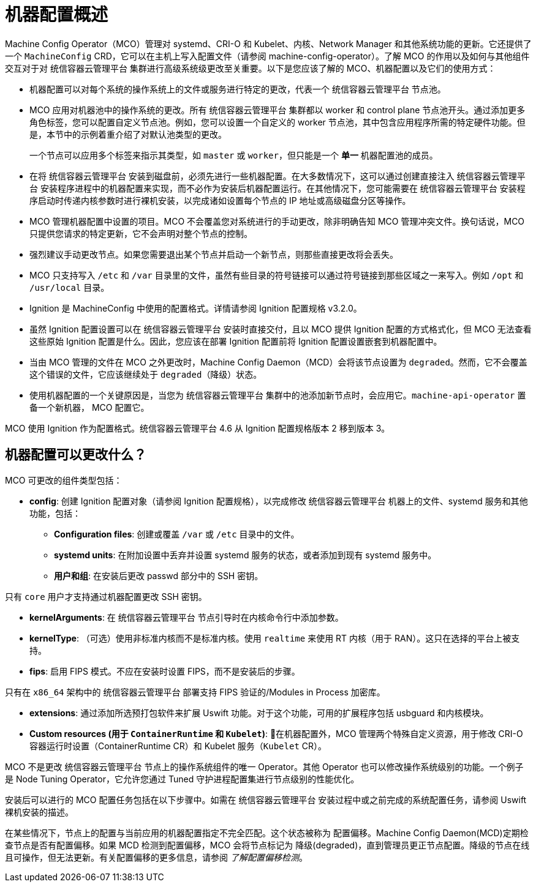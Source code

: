 // Module included in the following assemblies:
//
// * operators/operator-reference.adoc
// * post_installation_configuration/machine-configuration-tasks.adoc

:_content-type: CONCEPT
[id="machine-config-overview-{context}"]
= 机器配置概述

Machine Config Operator（MCO）管理对 systemd、CRI-O 和 Kubelet、内核、Network Manager 和其他系统功能的更新。它还提供了一个 `MachineConfig` CRD，它可以在主机上写入配置文件（请参阅 machine-config-operator）。了解 MCO 的作用以及如何与其他组件交互对于对 统信容器云管理平台 集群进行高级系统级更改至关重要。以下是您应该了解的 MCO、机器配置以及它们的使用方式：

* 机器配置可以对每个系统的操作系统上的文件或服务进行特定的更改，代表一个 统信容器云管理平台 节点池。

* MCO 应用对机器池中的操作系统的更改。所有 统信容器云管理平台 集群都以 worker 和 control plane 节点池开头。通过添加更多角色标签，您可以配置自定义节点池。例如，您可以设置一个自定义的 worker 节点池，其中包含应用程序所需的特定硬件功能。但是，本节中的示例着重介绍了对默认池类型的更改。
+
[重要]
====
一个节点可以应用多个标签来指示其类型，如 `master` 或 `worker`，但只能是一个 *单一* 机器配置池的成员。
====

* 在将 统信容器云管理平台 安装到磁盘前，必须先进行一些机器配置。在大多数情况下，这可以通过创建直接注入 统信容器云管理平台 安装程序进程中的机器配置来实现，而不必作为安装后机器配置运行。在其他情况下，您可能需要在 统信容器云管理平台 安装程序启动时传递内核参数时进行裸机安装，以完成诸如设置每个节点的 IP 地址或高级磁盘分区等操作。

* MCO 管理机器配置中设置的项目。MCO 不会覆盖您对系统进行的手动更改，除非明确告知 MCO 管理冲突文件。换句话说，MCO 只提供您请求的特定更新，它不会声明对整个节点的控制。

* 强烈建议手动更改节点。如果您需要退出某个节点并启动一个新节点，则那些直接更改将会丢失。

* MCO 只支持写入 `/etc` 和 `/var` 目录里的文件，虽然有些目录的符号链接可以通过符号链接到那些区域之一来写入。例如 `/opt` 和 `/usr/local` 目录。

* Ignition 是 MachineConfig 中使用的配置格式。详情请参阅 Ignition 配置规格 v3.2.0。

* 虽然 Ignition 配置设置可以在 统信容器云管理平台 安装时直接交付，且以 MCO 提供 Ignition 配置的方式格式化，但 MCO 无法查看这些原始 Ignition 配置是什么。因此，您应该在部署 Ignition 配置前将 Ignition 配置设置嵌套到机器配置中。

* 当由 MCO 管理的文件在 MCO 之外更改时，Machine Config Daemon（MCD）会将该节点设置为 `degraded`。然而，它不会覆盖这个错误的文件，它应该继续处于 `degraded`（降级）状态。

* 使用机器配置的一个关键原因是，当您为 统信容器云管理平台 集群中的池添加新节点时，会应用它。`machine-api-operator` 置备一个新机器， MCO 配置它。

MCO 使用 Ignition 作为配置格式。统信容器云管理平台 4.6 从 Ignition 配置规格版本 2 移到版本 3。

== 机器配置可以更改什么？
MCO 可更改的组件类型包括：

* **config**: 创建 Ignition 配置对象（请参阅 Ignition 配置规格），以完成修改 统信容器云管理平台 机器上的文件、systemd 服务和其他功能，包括：
- **Configuration files**: 创建或覆盖 `/var` 或 `/etc` 目录中的文件。
- **systemd units**: 在附加设置中丢弃并设置 systemd 服务的状态，或者添加到现有 systemd 服务中。
- **用户和组**: 在安装后更改 passwd 部分中的 SSH 密钥。

[重要]
====
只有 `core` 用户才支持通过机器配置更改 SSH 密钥。
====
* **kernelArguments**: 在 统信容器云管理平台 节点引导时在内核命令行中添加参数。
* **kernelType**: （可选）使用非标准内核而不是标准内核。使用 `realtime` 来使用 RT 内核（用于 RAN）。这只在选择的平台上被支持。
* **fips**: 启用 FIPS 模式。不应在安装时设置 FIPS，而不是安装后的步骤。

[重要]
====
只有在 `x86_64` 架构中的 统信容器云管理平台 部署支持 FIPS 验证的/Modules in Process 加密库。
====
* **extensions**: 通过添加所选预打包软件来扩展 Uswift 功能。对于这个功能，可用的扩展程序包括 usbguard 和内核模块。
* **Custom resources (用于 `ContainerRuntime` 和 `Kubelet`)**: 在机器配置外，MCO 管理两个特殊自定义资源，用于修改 CRI-O 容器运行时设置（ContainerRuntime CR）和 Kubelet 服务（`Kubelet` CR）。

MCO 不是更改 统信容器云管理平台 节点上的操作系统组件的唯一 Operator。其他 Operator 也可以修改操作系统级别的功能。一个例子是 Node Tuning Operator，它允许您通过 Tuned 守护进程配置集进行节点级别的性能优化。

安装后可以进行的 MCO 配置任务包括在以下步骤中。如需在 统信容器云管理平台 安装过程中或之前完成的系统配置任务，请参阅 Uswift 裸机安装的描述。

在某些情况下，节点上的配置与当前应用的机器配置指定不完全匹配。这个状态被称为 配置偏移。Machine Config Daemon(MCD)定期检查节点是否有配置偏移。如果 MCD 检测到配置偏移，MCO 会将节点标记为 降级(degraded)，直到管理员更正节点配置。降级的节点在线且可操作，但无法更新。有关配置偏移的更多信息，请参阅 _了解配置偏移检测_。

